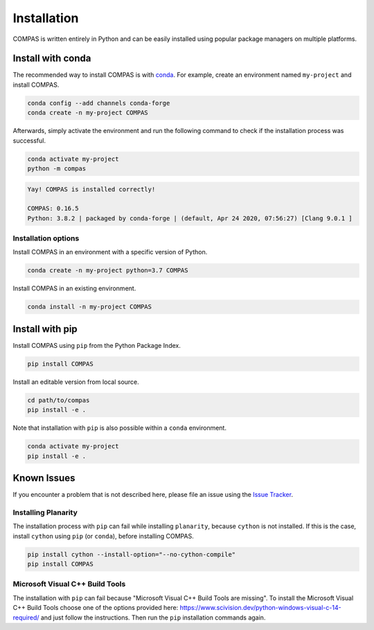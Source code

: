 ************
Installation
************

.. rst-class:: lead

COMPAS is written entirely in Python and can be easily installed
using popular package managers on multiple platforms.

.. .. figure:: /_images/gh_verify.jpg
..      :figclass: figure
..      :class: figure-img img-fluid


Install with conda
==================

The recommended way to install COMPAS is with `conda <https://conda.io/docs/>`_.
For example, create an environment named ``my-project`` and install COMPAS.

.. code-block:: bash

    conda config --add channels conda-forge
    conda create -n my-project COMPAS

Afterwards, simply activate the environment
and run the following command to check if the installation process was successful.

.. code-block:: bash

    conda activate my-project
    python -m compas

.. code-block:: none

    Yay! COMPAS is installed correctly!

    COMPAS: 0.16.5
    Python: 3.8.2 | packaged by conda-forge | (default, Apr 24 2020, 07:56:27) [Clang 9.0.1 ]


Installation options
--------------------

Install COMPAS in an environment with a specific version of Python.

.. code-block:: bash

    conda create -n my-project python=3.7 COMPAS

Install COMPAS in an existing environment.

.. code-block:: bash

    conda install -n my-project COMPAS


Install with pip
================

Install COMPAS using ``pip`` from the Python Package Index.

.. code-block:: bash

    pip install COMPAS

Install an editable version from local source.

.. code-block:: bash

    cd path/to/compas
    pip install -e .

Note that installation with ``pip`` is also possible within a ``conda`` environment.

.. code-block:: bash

    conda activate my-project
    pip install -e .


Known Issues
============

If you encounter a problem that is not described here,
please file an issue using the `Issue Tracker <https://github.com/compas-dev/compas/issues>`_.


Installing Planarity
--------------------

The installation process with ``pip`` can fail while installing ``planarity``, because ``cython`` is not installed.
If this is the case, install ``cython`` using ``pip`` (or ``conda``), before installing COMPAS.

.. code-block:: bash

    pip install cython --install-option="--no-cython-compile"
    pip install COMPAS


Microsoft Visual C++ Build Tools
--------------------------------

The installation with ``pip`` can fail because "Microsoft Visual C++ Build Tools are missing".
To install the Microsoft Visual C++ Build Tools choose one of the options provided
here: https://www.scivision.dev/python-windows-visual-c-14-required/
and just follow the instructions.
Then run the ``pip`` installation commands again.
